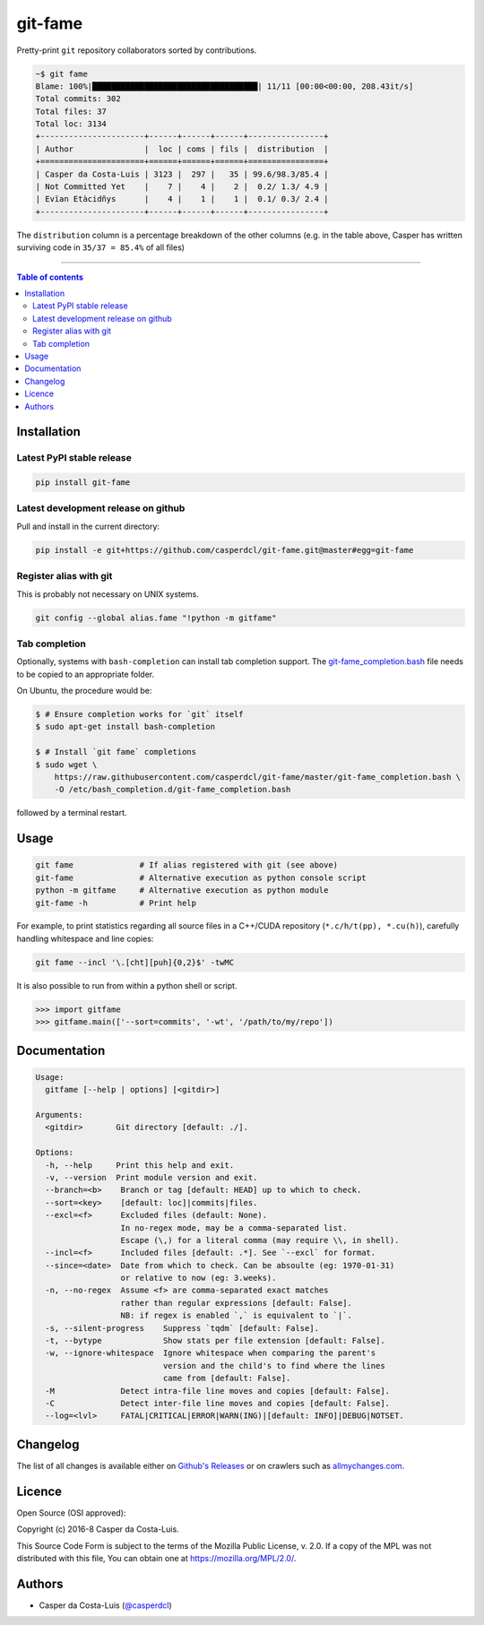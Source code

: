 git-fame
========

Pretty-print ``git`` repository collaborators sorted by contributions.

|PyPI-Status| |PyPI-Versions|

|Build-Status| |Coverage-Status| |Branch-Coverage-Status| |Codacy-Grade|

|LICENCE| |Donate| |OpenHub-Status|

.. code:: sh

    ~$ git fame
    Blame: 100%|███████████████████████████████████| 11/11 [00:00<00:00, 208.43it/s]
    Total commits: 302
    Total files: 37
    Total loc: 3134
    +----------------------+------+------+------+----------------+
    | Author               |  loc | coms | fils |  distribution  |
    +======================+======+======+======+================+
    | Casper da Costa-Luis | 3123 |  297 |   35 | 99.6/98.3/85.4 |
    | Not Committed Yet    |    7 |    4 |    2 |  0.2/ 1.3/ 4.9 |
    | Evïan Etàcidñys      |    4 |    1 |    1 |  0.1/ 0.3/ 2.4 |
    +----------------------+------+------+------+----------------+

The ``distribution`` column is a percentage breakdown of the other columns
(e.g. in the table above, Casper has written surviving code in
``35/37 = 85.4%`` of all files)

------------------------------------------

.. contents:: Table of contents
   :backlinks: top
   :local:


Installation
------------

Latest PyPI stable release
~~~~~~~~~~~~~~~~~~~~~~~~~~

|PyPI-Status|

.. code:: sh

    pip install git-fame

Latest development release on github
~~~~~~~~~~~~~~~~~~~~~~~~~~~~~~~~~~~~

|GitHub-Status|

Pull and install in the current directory:

.. code:: sh

    pip install -e git+https://github.com/casperdcl/git-fame.git@master#egg=git-fame

Register alias with git
~~~~~~~~~~~~~~~~~~~~~~~

This is probably not necessary on UNIX systems.

.. code:: sh

    git config --global alias.fame "!python -m gitfame"

Tab completion
~~~~~~~~~~~~~~

Optionally, systems with ``bash-completion`` can install tab completion
support. The
`git-fame_completion.bash <https://raw.githubusercontent.com/casperdcl/git-fame/master/git-fame_completion.bash>`__
file needs to be copied to an appropriate folder.

On Ubuntu, the procedure would be:

.. code:: sh

    $ # Ensure completion works for `git` itself
    $ sudo apt-get install bash-completion

    $ # Install `git fame` completions
    $ sudo wget \
        https://raw.githubusercontent.com/casperdcl/git-fame/master/git-fame_completion.bash \
        -O /etc/bash_completion.d/git-fame_completion.bash

followed by a terminal restart.


Usage
-----

.. code:: sh

    git fame              # If alias registered with git (see above)
    git-fame              # Alternative execution as python console script
    python -m gitfame     # Alternative execution as python module
    git-fame -h           # Print help

For example, to print statistics regarding all source files in a C++/CUDA
repository (``*.c/h/t(pp), *.cu(h)``), carefully handling whitespace and line
copies:

.. code:: sh

    git fame --incl '\.[cht][puh]{0,2}$' -twMC

It is also possible to run from within a python shell or script.

.. code:: python

    >>> import gitfame
    >>> gitfame.main(['--sort=commits', '-wt', '/path/to/my/repo'])


Documentation
-------------

.. code:: sh

    Usage:
      gitfame [--help | options] [<gitdir>]

    Arguments:
      <gitdir>       Git directory [default: ./].

    Options:
      -h, --help     Print this help and exit.
      -v, --version  Print module version and exit.
      --branch=<b>    Branch or tag [default: HEAD] up to which to check.
      --sort=<key>    [default: loc]|commits|files.
      --excl=<f>      Excluded files (default: None).
                      In no-regex mode, may be a comma-separated list.
                      Escape (\,) for a literal comma (may require \\, in shell).
      --incl=<f>      Included files [default: .*]. See `--excl` for format.
      --since=<date>  Date from which to check. Can be absoulte (eg: 1970-01-31)
                      or relative to now (eg: 3.weeks).
      -n, --no-regex  Assume <f> are comma-separated exact matches
                      rather than regular expressions [default: False].
                      NB: if regex is enabled `,` is equivalent to `|`.
      -s, --silent-progress    Suppress `tqdm` [default: False].
      -t, --bytype             Show stats per file extension [default: False].
      -w, --ignore-whitespace  Ignore whitespace when comparing the parent's
                               version and the child's to find where the lines
                               came from [default: False].
      -M              Detect intra-file line moves and copies [default: False].
      -C              Detect inter-file line moves and copies [default: False].
      --log=<lvl>     FATAL|CRITICAL|ERROR|WARN(ING)|[default: INFO]|DEBUG|NOTSET.


Changelog
---------

The list of all changes is available either on
`Github's Releases <https://github.com/casperdcl/git-fame/releases>`__
or on crawlers such as
`allmychanges.com <https://allmychanges.com/p/python/git-fame/>`__.


Licence
-------

Open Source (OSI approved): |LICENCE|

Copyright (c) 2016-8 Casper da Costa-Luis.

This Source Code Form is subject to the terms of the
Mozilla Public License, v. 2.0.
If a copy of the MPL was not distributed with this file, You can obtain one
at `https://mozilla.org/MPL/2.0/ <https://mozilla.org/MPL/2.0/>`__.


Authors
-------

|OpenHub-Status|

- Casper da Costa-Luis (`@casperdcl <https://github.com/casperdcl/>`__) |Donate|

|git-fame-hits|

.. |Build-Status| image:: https://travis-ci.org/casperdcl/git-fame.svg?branch=master
   :target: https://travis-ci.org/casperdcl/git-fame
.. |Coverage-Status| image:: https://coveralls.io/repos/casperdcl/git-fame/badge.svg?branch=master
   :target: https://coveralls.io/github/casperdcl/git-fame
.. |Branch-Coverage-Status| image:: https://codecov.io/gh/casperdcl/git-fame/branch/master/graph/badge.svg
   :target: https://codecov.io/gh/casperdcl/git-fame
.. |GitHub-Status| image:: https://img.shields.io/github/tag/casperdcl/git-fame.svg?maxAge=2592000
   :target: https://github.com/casperdcl/git-fame/releases
.. |PyPI-Status| image:: https://img.shields.io/pypi/v/git-fame.svg
   :target: https://pypi.python.org/pypi/git-fame
.. |PyPI-Versions| image:: https://img.shields.io/pypi/pyversions/git-fame.svg
   :target: https://pypi.python.org/pypi/git-fame
.. |git-fame-hits| image:: https://caspersci.uk.to/cgi-bin/hits.cgi?q=git-fame&a=hidden
.. |OpenHub-Status| image:: https://www.openhub.net/p/git-fame/widgets/project_thin_badge?format=gif
   :target: https://www.openhub.net/p/git-fame?ref=Thin+badge
.. |LICENCE| image:: https://img.shields.io/pypi/l/git-fame.svg
   :target: https://mozilla.org/MPL/2.0/
.. |Codacy-Grade| image:: https://api.codacy.com/project/badge/Grade/bde789ee0e57491eb2bb8609bd4190c3
   :target: https://www.codacy.com/app/casper-dcl/git-fame
.. |Donate| image:: https://img.shields.io/badge/gift-donate-dc10ff.svg
   :target: https://caspersci.uk.to/donate.html
